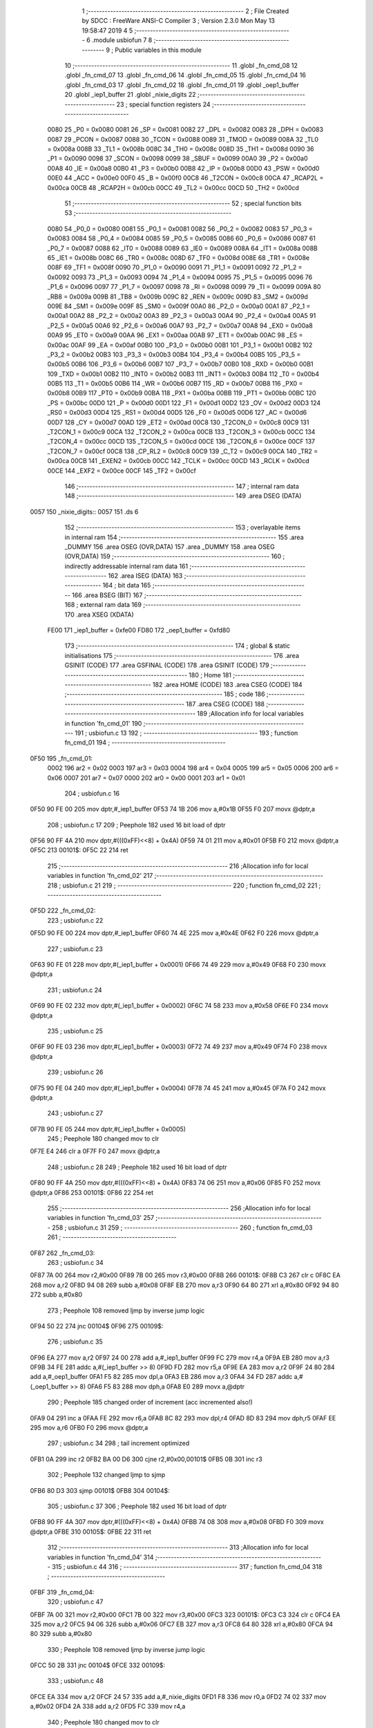                               1 ;--------------------------------------------------------
                              2 ; File Created by SDCC : FreeWare ANSI-C Compiler
                              3 ; Version 2.3.0 Mon May 13 19:58:47 2019
                              4 
                              5 ;--------------------------------------------------------
                              6 	.module usbiofun
                              7 	
                              8 ;--------------------------------------------------------
                              9 ; Public variables in this module
                             10 ;--------------------------------------------------------
                             11 	.globl _fn_cmd_08
                             12 	.globl _fn_cmd_07
                             13 	.globl _fn_cmd_06
                             14 	.globl _fn_cmd_05
                             15 	.globl _fn_cmd_04
                             16 	.globl _fn_cmd_03
                             17 	.globl _fn_cmd_02
                             18 	.globl _fn_cmd_01
                             19 	.globl _oep1_buffer
                             20 	.globl _iep1_buffer
                             21 	.globl _nixie_digits
                             22 ;--------------------------------------------------------
                             23 ; special function registers
                             24 ;--------------------------------------------------------
                    0080     25 _P0	=	0x0080
                    0081     26 _SP	=	0x0081
                    0082     27 _DPL	=	0x0082
                    0083     28 _DPH	=	0x0083
                    0087     29 _PCON	=	0x0087
                    0088     30 _TCON	=	0x0088
                    0089     31 _TMOD	=	0x0089
                    008A     32 _TL0	=	0x008a
                    008B     33 _TL1	=	0x008b
                    008C     34 _TH0	=	0x008c
                    008D     35 _TH1	=	0x008d
                    0090     36 _P1	=	0x0090
                    0098     37 _SCON	=	0x0098
                    0099     38 _SBUF	=	0x0099
                    00A0     39 _P2	=	0x00a0
                    00A8     40 _IE	=	0x00a8
                    00B0     41 _P3	=	0x00b0
                    00B8     42 _IP	=	0x00b8
                    00D0     43 _PSW	=	0x00d0
                    00E0     44 _ACC	=	0x00e0
                    00F0     45 _B	=	0x00f0
                    00C8     46 _T2CON	=	0x00c8
                    00CA     47 _RCAP2L	=	0x00ca
                    00CB     48 _RCAP2H	=	0x00cb
                    00CC     49 _TL2	=	0x00cc
                    00CD     50 _TH2	=	0x00cd
                             51 ;--------------------------------------------------------
                             52 ; special function bits 
                             53 ;--------------------------------------------------------
                    0080     54 _P0_0	=	0x0080
                    0081     55 _P0_1	=	0x0081
                    0082     56 _P0_2	=	0x0082
                    0083     57 _P0_3	=	0x0083
                    0084     58 _P0_4	=	0x0084
                    0085     59 _P0_5	=	0x0085
                    0086     60 _P0_6	=	0x0086
                    0087     61 _P0_7	=	0x0087
                    0088     62 _IT0	=	0x0088
                    0089     63 _IE0	=	0x0089
                    008A     64 _IT1	=	0x008a
                    008B     65 _IE1	=	0x008b
                    008C     66 _TR0	=	0x008c
                    008D     67 _TF0	=	0x008d
                    008E     68 _TR1	=	0x008e
                    008F     69 _TF1	=	0x008f
                    0090     70 _P1_0	=	0x0090
                    0091     71 _P1_1	=	0x0091
                    0092     72 _P1_2	=	0x0092
                    0093     73 _P1_3	=	0x0093
                    0094     74 _P1_4	=	0x0094
                    0095     75 _P1_5	=	0x0095
                    0096     76 _P1_6	=	0x0096
                    0097     77 _P1_7	=	0x0097
                    0098     78 _RI	=	0x0098
                    0099     79 _TI	=	0x0099
                    009A     80 _RB8	=	0x009a
                    009B     81 _TB8	=	0x009b
                    009C     82 _REN	=	0x009c
                    009D     83 _SM2	=	0x009d
                    009E     84 _SM1	=	0x009e
                    009F     85 _SM0	=	0x009f
                    00A0     86 _P2_0	=	0x00a0
                    00A1     87 _P2_1	=	0x00a1
                    00A2     88 _P2_2	=	0x00a2
                    00A3     89 _P2_3	=	0x00a3
                    00A4     90 _P2_4	=	0x00a4
                    00A5     91 _P2_5	=	0x00a5
                    00A6     92 _P2_6	=	0x00a6
                    00A7     93 _P2_7	=	0x00a7
                    00A8     94 _EX0	=	0x00a8
                    00A9     95 _ET0	=	0x00a9
                    00AA     96 _EX1	=	0x00aa
                    00AB     97 _ET1	=	0x00ab
                    00AC     98 _ES	=	0x00ac
                    00AF     99 _EA	=	0x00af
                    00B0    100 _P3_0	=	0x00b0
                    00B1    101 _P3_1	=	0x00b1
                    00B2    102 _P3_2	=	0x00b2
                    00B3    103 _P3_3	=	0x00b3
                    00B4    104 _P3_4	=	0x00b4
                    00B5    105 _P3_5	=	0x00b5
                    00B6    106 _P3_6	=	0x00b6
                    00B7    107 _P3_7	=	0x00b7
                    00B0    108 _RXD	=	0x00b0
                    00B1    109 _TXD	=	0x00b1
                    00B2    110 _INT0	=	0x00b2
                    00B3    111 _INT1	=	0x00b3
                    00B4    112 _T0	=	0x00b4
                    00B5    113 _T1	=	0x00b5
                    00B6    114 _WR	=	0x00b6
                    00B7    115 _RD	=	0x00b7
                    00B8    116 _PX0	=	0x00b8
                    00B9    117 _PT0	=	0x00b9
                    00BA    118 _PX1	=	0x00ba
                    00BB    119 _PT1	=	0x00bb
                    00BC    120 _PS	=	0x00bc
                    00D0    121 _P	=	0x00d0
                    00D1    122 _F1	=	0x00d1
                    00D2    123 _OV	=	0x00d2
                    00D3    124 _RS0	=	0x00d3
                    00D4    125 _RS1	=	0x00d4
                    00D5    126 _F0	=	0x00d5
                    00D6    127 _AC	=	0x00d6
                    00D7    128 _CY	=	0x00d7
                    00AD    129 _ET2	=	0x00ad
                    00C8    130 _T2CON_0	=	0x00c8
                    00C9    131 _T2CON_1	=	0x00c9
                    00CA    132 _T2CON_2	=	0x00ca
                    00CB    133 _T2CON_3	=	0x00cb
                    00CC    134 _T2CON_4	=	0x00cc
                    00CD    135 _T2CON_5	=	0x00cd
                    00CE    136 _T2CON_6	=	0x00ce
                    00CF    137 _T2CON_7	=	0x00cf
                    00C8    138 _CP_RL2	=	0x00c8
                    00C9    139 _C_T2	=	0x00c9
                    00CA    140 _TR2	=	0x00ca
                    00CB    141 _EXEN2	=	0x00cb
                    00CC    142 _TCLK	=	0x00cc
                    00CD    143 _RCLK	=	0x00cd
                    00CE    144 _EXF2	=	0x00ce
                    00CF    145 _TF2	=	0x00cf
                            146 ;--------------------------------------------------------
                            147 ; internal ram data
                            148 ;--------------------------------------------------------
                            149 	.area DSEG    (DATA)
   0057                     150 _nixie_digits::
   0057                     151 	.ds 6
                            152 ;--------------------------------------------------------
                            153 ; overlayable items in internal ram 
                            154 ;--------------------------------------------------------
                            155 	.area _DUMMY
                            156 	.area	OSEG    (OVR,DATA)
                            157 	.area _DUMMY
                            158 	.area	OSEG    (OVR,DATA)
                            159 ;--------------------------------------------------------
                            160 ; indirectly addressable internal ram data
                            161 ;--------------------------------------------------------
                            162 	.area ISEG    (DATA)
                            163 ;--------------------------------------------------------
                            164 ; bit data
                            165 ;--------------------------------------------------------
                            166 	.area BSEG    (BIT)
                            167 ;--------------------------------------------------------
                            168 ; external ram data
                            169 ;--------------------------------------------------------
                            170 	.area XSEG    (XDATA)
                    FE00    171 _iep1_buffer	=	0xfe00
                    FD80    172 _oep1_buffer	=	0xfd80
                            173 ;--------------------------------------------------------
                            174 ; global & static initialisations
                            175 ;--------------------------------------------------------
                            176 	.area GSINIT  (CODE)
                            177 	.area GSFINAL (CODE)
                            178 	.area GSINIT  (CODE)
                            179 ;--------------------------------------------------------
                            180 ; Home
                            181 ;--------------------------------------------------------
                            182 	.area HOME	 (CODE)
                            183 	.area CSEG    (CODE)
                            184 ;--------------------------------------------------------
                            185 ; code
                            186 ;--------------------------------------------------------
                            187 	.area CSEG    (CODE)
                            188 ;------------------------------------------------------------
                            189 ;Allocation info for local variables in function 'fn_cmd_01'
                            190 ;------------------------------------------------------------
                            191 ;	usbiofun.c 13
                            192 ;	-----------------------------------------
                            193 ;	 function fn_cmd_01
                            194 ;	-----------------------------------------
   0F50                     195 _fn_cmd_01:
                    0002    196 	ar2 = 0x02
                    0003    197 	ar3 = 0x03
                    0004    198 	ar4 = 0x04
                    0005    199 	ar5 = 0x05
                    0006    200 	ar6 = 0x06
                    0007    201 	ar7 = 0x07
                    0000    202 	ar0 = 0x00
                    0001    203 	ar1 = 0x01
                            204 ;	usbiofun.c 16
   0F50 90 FE 00            205 	mov	dptr,#_iep1_buffer
   0F53 74 1B               206 	mov	a,#0x1B
   0F55 F0                  207 	movx	@dptr,a
                            208 ;	usbiofun.c 17
                            209 ; Peephole 182   used 16 bit load of dptr
   0F56 90 FF 4A            210 	mov  dptr,#(((0xFF)<<8) + 0x4A)
   0F59 74 01               211 	mov	a,#0x01
   0F5B F0                  212 	movx	@dptr,a
   0F5C                     213 00101$:
   0F5C 22                  214 	ret
                            215 ;------------------------------------------------------------
                            216 ;Allocation info for local variables in function 'fn_cmd_02'
                            217 ;------------------------------------------------------------
                            218 ;	usbiofun.c 21
                            219 ;	-----------------------------------------
                            220 ;	 function fn_cmd_02
                            221 ;	-----------------------------------------
   0F5D                     222 _fn_cmd_02:
                            223 ;	usbiofun.c 22
   0F5D 90 FE 00            224 	mov	dptr,#_iep1_buffer
   0F60 74 4E               225 	mov	a,#0x4E
   0F62 F0                  226 	movx	@dptr,a
                            227 ;	usbiofun.c 23
   0F63 90 FE 01            228 	mov	dptr,#(_iep1_buffer + 0x0001)
   0F66 74 49               229 	mov	a,#0x49
   0F68 F0                  230 	movx	@dptr,a
                            231 ;	usbiofun.c 24
   0F69 90 FE 02            232 	mov	dptr,#(_iep1_buffer + 0x0002)
   0F6C 74 58               233 	mov	a,#0x58
   0F6E F0                  234 	movx	@dptr,a
                            235 ;	usbiofun.c 25
   0F6F 90 FE 03            236 	mov	dptr,#(_iep1_buffer + 0x0003)
   0F72 74 49               237 	mov	a,#0x49
   0F74 F0                  238 	movx	@dptr,a
                            239 ;	usbiofun.c 26
   0F75 90 FE 04            240 	mov	dptr,#(_iep1_buffer + 0x0004)
   0F78 74 45               241 	mov	a,#0x45
   0F7A F0                  242 	movx	@dptr,a
                            243 ;	usbiofun.c 27
   0F7B 90 FE 05            244 	mov	dptr,#(_iep1_buffer + 0x0005)
                            245 ; Peephole 180   changed mov to clr
   0F7E E4                  246 	clr  a
   0F7F F0                  247 	movx	@dptr,a
                            248 ;	usbiofun.c 28
                            249 ; Peephole 182   used 16 bit load of dptr
   0F80 90 FF 4A            250 	mov  dptr,#(((0xFF)<<8) + 0x4A)
   0F83 74 06               251 	mov	a,#0x06
   0F85 F0                  252 	movx	@dptr,a
   0F86                     253 00101$:
   0F86 22                  254 	ret
                            255 ;------------------------------------------------------------
                            256 ;Allocation info for local variables in function 'fn_cmd_03'
                            257 ;------------------------------------------------------------
                            258 ;	usbiofun.c 31
                            259 ;	-----------------------------------------
                            260 ;	 function fn_cmd_03
                            261 ;	-----------------------------------------
   0F87                     262 _fn_cmd_03:
                            263 ;	usbiofun.c 34
   0F87 7A 00               264 	mov	r2,#0x00
   0F89 7B 00               265 	mov	r3,#0x00
   0F8B                     266 00101$:
   0F8B C3                  267 	clr	c
   0F8C EA                  268 	mov	a,r2
   0F8D 94 08               269 	subb	a,#0x08
   0F8F EB                  270 	mov	a,r3
   0F90 64 80               271 	xrl	a,#0x80
   0F92 94 80               272 	subb	a,#0x80
                            273 ; Peephole 108   removed ljmp by inverse jump logic
   0F94 50 22               274 	jnc  00104$
   0F96                     275 00109$:
                            276 ;	usbiofun.c 35
   0F96 EA                  277 	mov	a,r2
   0F97 24 00               278 	add	a,#_iep1_buffer
   0F99 FC                  279 	mov	r4,a
   0F9A EB                  280 	mov	a,r3
   0F9B 34 FE               281 	addc	a,#(_iep1_buffer >> 8)
   0F9D FD                  282 	mov	r5,a
   0F9E EA                  283 	mov	a,r2
   0F9F 24 80               284 	add	a,#_oep1_buffer
   0FA1 F5 82               285 	mov	dpl,a
   0FA3 EB                  286 	mov	a,r3
   0FA4 34 FD               287 	addc	a,#(_oep1_buffer >> 8)
   0FA6 F5 83               288 	mov	dph,a
   0FA8 E0                  289 	movx	a,@dptr
                            290 ; Peephole 185   changed order of increment (acc incremented also!)
   0FA9 04                  291 	inc  a
   0FAA FE                  292 	mov  r6,a
   0FAB 8C 82               293 	mov	dpl,r4
   0FAD 8D 83               294 	mov	dph,r5
   0FAF EE                  295 	mov	a,r6
   0FB0 F0                  296 	movx	@dptr,a
                            297 ;	usbiofun.c 34
                            298 ;	tail increment optimized
   0FB1 0A                  299 	inc	r2
   0FB2 BA 00 D6            300 	cjne	r2,#0x00,00101$
   0FB5 0B                  301 	inc	r3
                            302 ; Peephole 132   changed ljmp to sjmp
   0FB6 80 D3               303 	sjmp 00101$
   0FB8                     304 00104$:
                            305 ;	usbiofun.c 37
                            306 ; Peephole 182   used 16 bit load of dptr
   0FB8 90 FF 4A            307 	mov  dptr,#(((0xFF)<<8) + 0x4A)
   0FBB 74 08               308 	mov	a,#0x08
   0FBD F0                  309 	movx	@dptr,a
   0FBE                     310 00105$:
   0FBE 22                  311 	ret
                            312 ;------------------------------------------------------------
                            313 ;Allocation info for local variables in function 'fn_cmd_04'
                            314 ;------------------------------------------------------------
                            315 ;	usbiofun.c 44
                            316 ;	-----------------------------------------
                            317 ;	 function fn_cmd_04
                            318 ;	-----------------------------------------
   0FBF                     319 _fn_cmd_04:
                            320 ;	usbiofun.c 47
   0FBF 7A 00               321 	mov	r2,#0x00
   0FC1 7B 00               322 	mov	r3,#0x00
   0FC3                     323 00101$:
   0FC3 C3                  324 	clr	c
   0FC4 EA                  325 	mov	a,r2
   0FC5 94 06               326 	subb	a,#0x06
   0FC7 EB                  327 	mov	a,r3
   0FC8 64 80               328 	xrl	a,#0x80
   0FCA 94 80               329 	subb	a,#0x80
                            330 ; Peephole 108   removed ljmp by inverse jump logic
   0FCC 50 2B               331 	jnc  00104$
   0FCE                     332 00109$:
                            333 ;	usbiofun.c 48
   0FCE EA                  334 	mov	a,r2
   0FCF 24 57               335 	add	a,#_nixie_digits
   0FD1 F8                  336 	mov	r0,a
   0FD2 74 02               337 	mov	a,#0x02
   0FD4 2A                  338 	add	a,r2
   0FD5 FC                  339 	mov	r4,a
                            340 ; Peephole 180   changed mov to clr
   0FD6 E4                  341 	clr  a
   0FD7 3B                  342 	addc	a,r3
   0FD8 FD                  343 	mov	r5,a
   0FD9 EC                  344 	mov	a,r4
   0FDA 24 80               345 	add	a,#_oep1_buffer
   0FDC F5 82               346 	mov	dpl,a
   0FDE ED                  347 	mov	a,r5
   0FDF 34 FD               348 	addc	a,#(_oep1_buffer >> 8)
   0FE1 F5 83               349 	mov	dph,a
   0FE3 E0                  350 	movx	a,@dptr
                            351 ; Peephole 192   used a instead of ar4 as source
   0FE4 FC                  352 	mov  r4,a
   0FE5 F6                  353 	mov  @r0,a
                            354 ;	usbiofun.c 49
   0FE6 EA                  355 	mov	a,r2
   0FE7 24 00               356 	add	a,#_iep1_buffer
   0FE9 F5 82               357 	mov	dpl,a
   0FEB EB                  358 	mov	a,r3
   0FEC 34 FE               359 	addc	a,#(_iep1_buffer >> 8)
   0FEE F5 83               360 	mov	dph,a
   0FF0 EC                  361 	mov	a,r4
   0FF1 F0                  362 	movx	@dptr,a
                            363 ;	usbiofun.c 47
   0FF2 0A                  364 	inc	r2
   0FF3 BA 00 01            365 	cjne	r2,#0x00,00110$
   0FF6 0B                  366 	inc	r3
   0FF7                     367 00110$:
                            368 ; Peephole 132   changed ljmp to sjmp
   0FF7 80 CA               369 	sjmp 00101$
   0FF9                     370 00104$:
                            371 ;	usbiofun.c 51
   0FF9 AA 80               372 	mov	r2,_P0
   0FFB 90 FE 06            373 	mov	dptr,#(_iep1_buffer + 0x0006)
   0FFE EA                  374 	mov	a,r2
   0FFF F0                  375 	movx	@dptr,a
                            376 ;	usbiofun.c 52
   1000 AA 90               377 	mov	r2,_P1
   1002 90 FE 07            378 	mov	dptr,#(_iep1_buffer + 0x0007)
   1005 EA                  379 	mov	a,r2
   1006 F0                  380 	movx	@dptr,a
                            381 ;	usbiofun.c 56
                            382 ; Peephole 182   used 16 bit load of dptr
   1007 90 FF 4A            383 	mov  dptr,#(((0xFF)<<8) + 0x4A)
   100A 74 08               384 	mov	a,#0x08
   100C F0                  385 	movx	@dptr,a
   100D                     386 00105$:
   100D 22                  387 	ret
                            388 ;------------------------------------------------------------
                            389 ;Allocation info for local variables in function 'fn_cmd_05'
                            390 ;------------------------------------------------------------
                            391 ;	usbiofun.c 60
                            392 ;	-----------------------------------------
                            393 ;	 function fn_cmd_05
                            394 ;	-----------------------------------------
   100E                     395 _fn_cmd_05:
   100E                     396 00101$:
   100E 22                  397 	ret
                            398 ;------------------------------------------------------------
                            399 ;Allocation info for local variables in function 'fn_cmd_06'
                            400 ;------------------------------------------------------------
                            401 ;	usbiofun.c 61
                            402 ;	-----------------------------------------
                            403 ;	 function fn_cmd_06
                            404 ;	-----------------------------------------
   100F                     405 _fn_cmd_06:
   100F                     406 00101$:
   100F 22                  407 	ret
                            408 ;------------------------------------------------------------
                            409 ;Allocation info for local variables in function 'fn_cmd_07'
                            410 ;------------------------------------------------------------
                            411 ;	usbiofun.c 62
                            412 ;	-----------------------------------------
                            413 ;	 function fn_cmd_07
                            414 ;	-----------------------------------------
   1010                     415 _fn_cmd_07:
   1010                     416 00101$:
   1010 22                  417 	ret
                            418 ;------------------------------------------------------------
                            419 ;Allocation info for local variables in function 'fn_cmd_08'
                            420 ;------------------------------------------------------------
                            421 ;	usbiofun.c 63
                            422 ;	-----------------------------------------
                            423 ;	 function fn_cmd_08
                            424 ;	-----------------------------------------
   1011                     425 _fn_cmd_08:
   1011                     426 00101$:
   1011 22                  427 	ret
                            428 	.area CSEG    (CODE)
